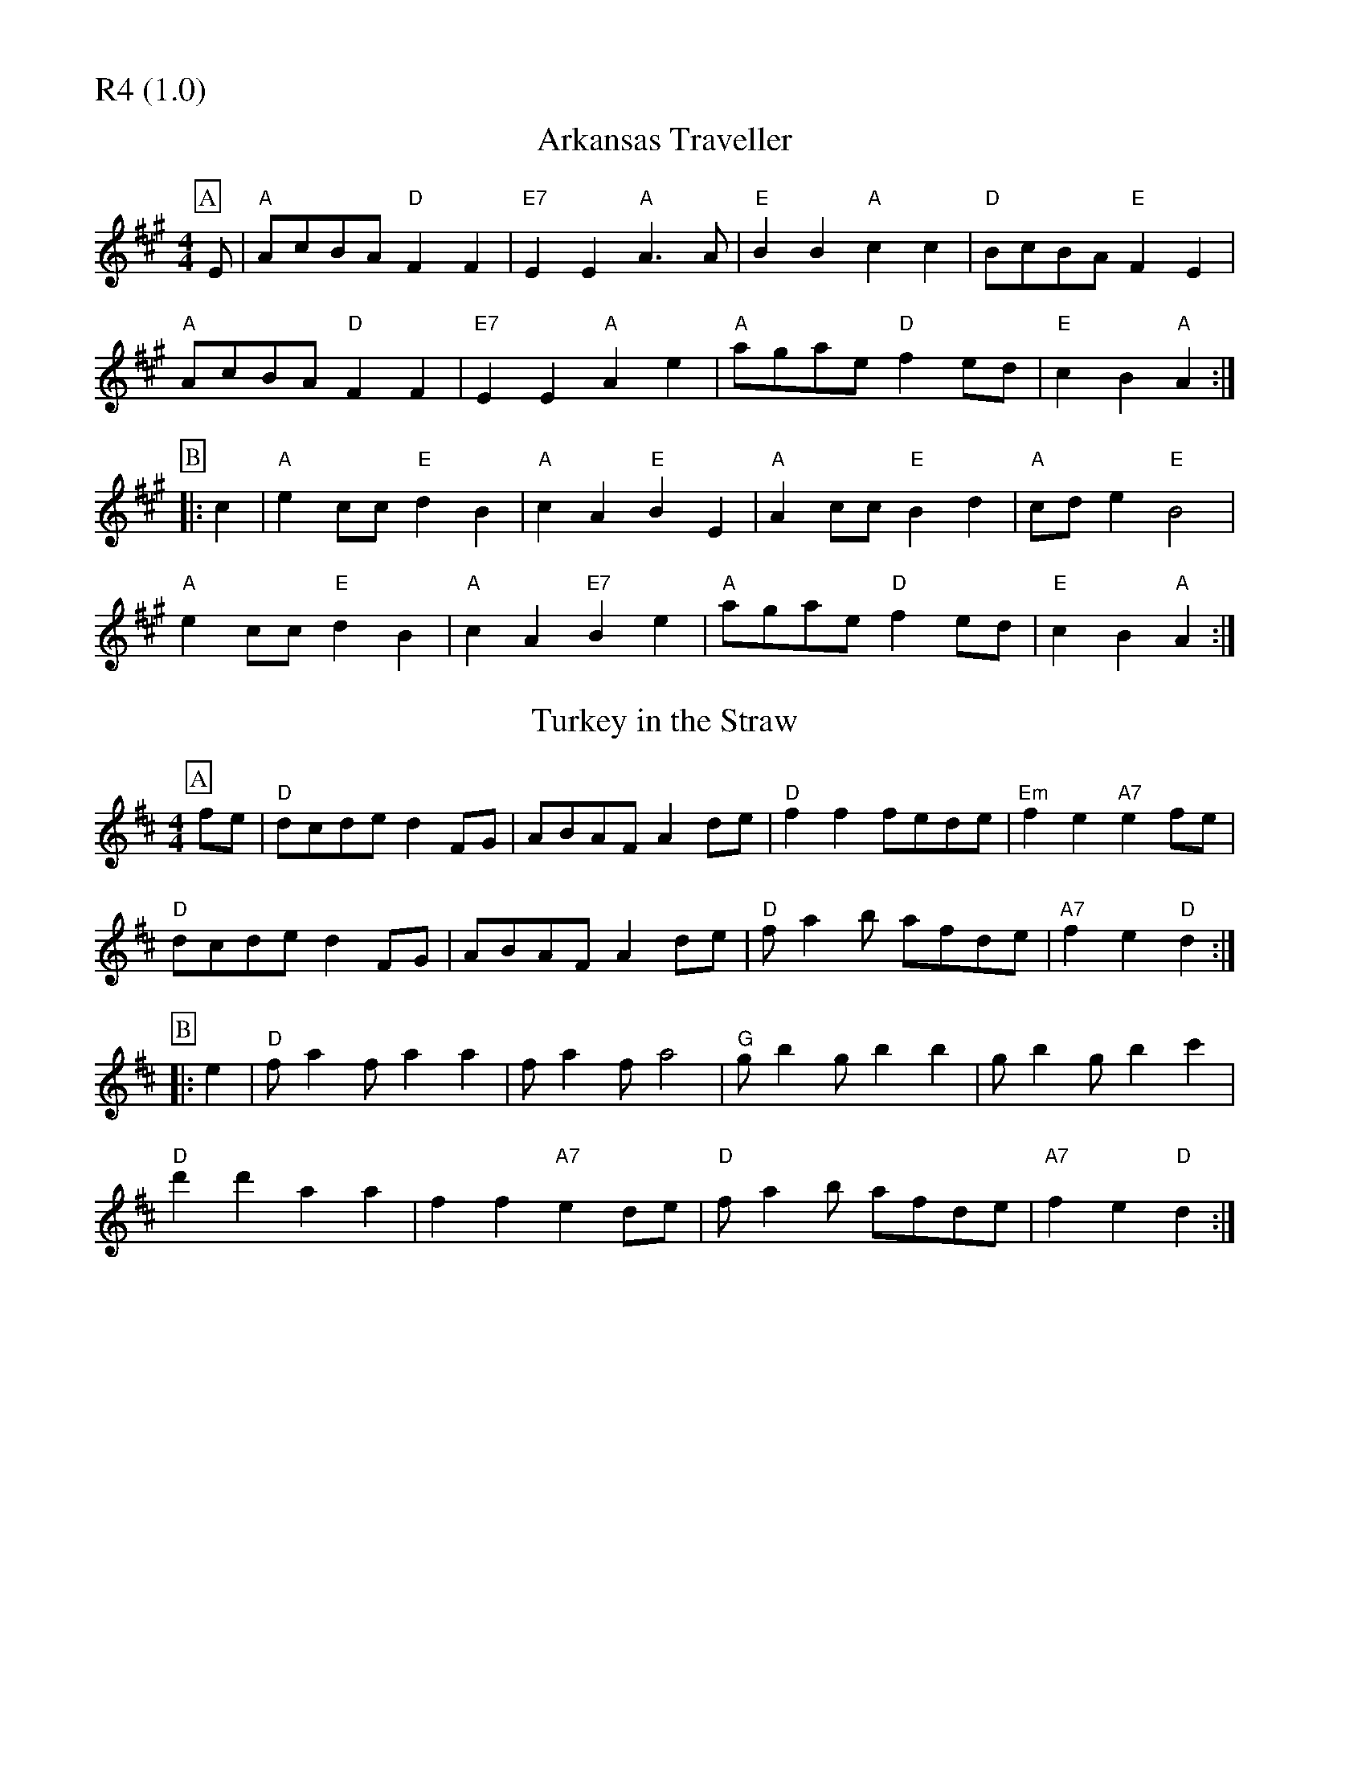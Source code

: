 % Big Round Band: Set R4

%%partsfont * *
%%partsbox 1
%%partsspace -5
%%leftmargin 1.50cm
%%staffwidth 18.00cm
%%topspace 0cm
%%botmargin 0.40cm

%%textfont * 20
%%text R4 (1.0)
%%textfont * 12

X:630
T:Arkansas Traveller
M:4/4
L:1/8
K:A
P:A
E|"A"AcBA "D"F2F2|"E7"E2E2 "A"A3A|"E"B2B2 "A"c2c2|"D"BcBA "E"F2E2|
"A"AcBA "D"F2F2|"E7"E2E2 "A"A2e2|"A"agae "D"f2ed|"E"c2B2 "A"A2:|
P:B
|:c2|"A"e2cc "E"d2B2|"A"c2A2 "E"B2E2|"A"A2cc "E"B2d2|"A"cde2 "E"B4|
"A"e2cc "E"d2B2|"A"c2A2 "E7"B2e2|"A"agae "D"f2ed|"E"c2B2 "A"A2:|

X:631
T:Turkey in the Straw
M:4/4
L:1/8
K:D
P:A
fe|"D"dcde d2FG|ABAF A2de|"D"f2f2 fede|"Em"f2e2 "A7"e2fe|
"D"dcde d2FG|ABAF A2de|"D"fa2b afde|"A7"f2e2 "D"d2:|
P:B
|:e2|"D"fa2f a2a2|fa2f a4|"G"gb2g b2b2|gb2g b2c'2|
"D"d'2d'2 a2a2|f2f2 "A7"e2de|"D"fa2b afde|"A7"f2e2 "D"d2:|




